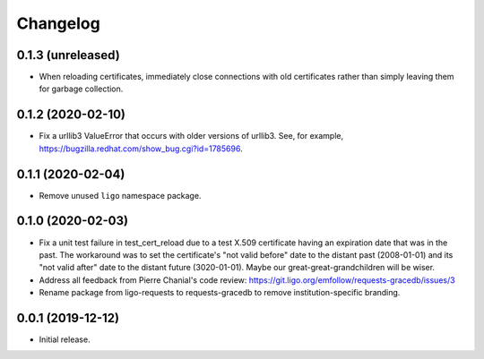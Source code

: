 Changelog
=========

0.1.3 (unreleased)
------------------

-   When reloading certificates, immediately close connections with old
    certificates rather than simply leaving them for garbage collection.

0.1.2 (2020-02-10)
------------------

-   Fix a urllib3 ValueError that occurs with older versions of urllib3.
    See, for example, https://bugzilla.redhat.com/show_bug.cgi?id=1785696.

0.1.1 (2020-02-04)
------------------

-   Remove unused ``ligo`` namespace package.

0.1.0 (2020-02-03)
------------------

-   Fix a unit test failure in test_cert_reload due to a test X.509 certificate
    having an expiration date that was in the past. The workaround was to set
    the certificate's "not valid before" date to the distant past (2008-01-01)
    and its "not valid after" date to the distant future (3020-01-01). Maybe
    our great-great-grandchildren will be wiser.

-   Address all feedback from Pierre Chanial's code review:
    https://git.ligo.org/emfollow/requests-gracedb/issues/3

-   Rename package from ligo-requests to requests-gracedb to remove
    institution-specific branding.

0.0.1 (2019-12-12)
------------------

-   Initial release.

